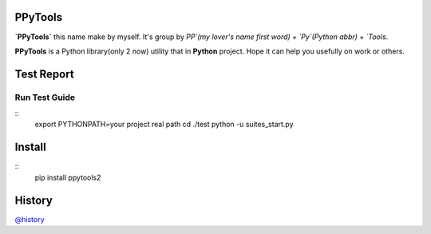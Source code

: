 PPyTools
========
.. image:: https://badge.fury.io/py/ppytools2.svg
    :target: https://badge.fury.io/py/ppytools2
    :alt: Last Version

.. image:: https://api.travis-ci.org/elkan1788/ppytools.svg?branch=master
    :target: https://travis-ci.org/elkan1788/ppytools
    :alt: Travis-CI Build Status

.. image:: https://img.shields.io/badge/license-Apache%202-4EB1BA.svg
    :target: https://www.apache.org/licenses/LICENSE-2.0.html
    :alt: Apache Licenses


**`PPyTools`** this name make by myself. It's group by `PP`(my lover's name first word) + `Py`(Python abbr)  + `Tools`.

**PPyTools** is a Python library(only 2 now) utility that in **Python** project. Hope it can help you usefully on work or others.
 
 
Test Report
===========
.. image:: https://github.com/elkan1788/ppytools/raw/master/test/reports/ppytools_test_report.png
    :target: https://github.com/elkan1788/ppytools
    :alt: Test Report Screen Snapshot

Run Test Guide
--------------

::
    export PYTHONPATH=your project real path
    cd ./test
    python -u suites_start.py


Install
=======

::
    pip install ppytools2

History
=======

`@history <https://github.com/elkan1788/ppytools/blob/master/HISTORY.rst>`_
